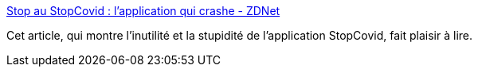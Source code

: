 :jbake-type: post
:jbake-status: published
:jbake-title: Stop au StopCovid : l’application qui crashe - ZDNet
:jbake-tags: france,politique,informatique,projet,_mois_mai,_année_2020
:jbake-date: 2020-05-29
:jbake-depth: ../
:jbake-uri: shaarli/1590758167000.adoc
:jbake-source: https://nicolas-delsaux.hd.free.fr/Shaarli?searchterm=https%3A%2F%2Fwww.zdnet.fr%2Fblogs%2Fzapping-decrypte%2Fstop-au-stopcovid-l-application-qui-crashe-39904311.htm&searchtags=france+politique+informatique+projet+_mois_mai+_ann%C3%A9e_2020
:jbake-style: shaarli

https://www.zdnet.fr/blogs/zapping-decrypte/stop-au-stopcovid-l-application-qui-crashe-39904311.htm[Stop au StopCovid : l’application qui crashe - ZDNet]

Cet article, qui montre l'inutilité et la stupidité de l'application StopCovid, fait plaisir à lire.
